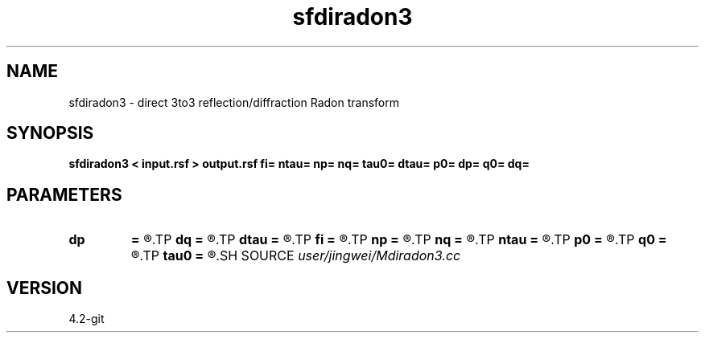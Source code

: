 .TH sfdiradon3 1  "APRIL 2023" Madagascar "Madagascar Manuals"
.SH NAME
sfdiradon3 \- direct 3to3 reflection/diffraction Radon transform
.SH SYNOPSIS
.B sfdiradon3 < input.rsf > output.rsf fi= ntau= np= nq= tau0= dtau= p0= dp= q0= dq=
.SH PARAMETERS
.PD 0
.TP
.I        
.B dp
.B =
.R  
.TP
.I        
.B dq
.B =
.R  
.TP
.I        
.B dtau
.B =
.R  
.TP
.I        
.B fi
.B =
.R  
.TP
.I        
.B np
.B =
.R  
.TP
.I        
.B nq
.B =
.R  
.TP
.I        
.B ntau
.B =
.R  
.TP
.I        
.B p0
.B =
.R  
.TP
.I        
.B q0
.B =
.R  
.TP
.I        
.B tau0
.B =
.R  
.SH SOURCE
.I user/jingwei/Mdiradon3.cc
.SH VERSION
4.2-git
